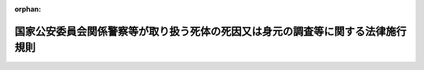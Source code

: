 .. _425M60400000003_20190701_501M60400000003:

:orphan:

================================================================================
国家公安委員会関係警察等が取り扱う死体の死因又は身元の調査等に関する法律施行規則
================================================================================

.. raw:: html
    
    
    <main id="contentsLaw" class="active">
    <div id="innerDocument" class="active">
    
    
    
    
    <div style="margin-bottom: 12px;">
    <div id="lawTitleNo" style="font-size: 1.067rem; font-weight: bold;" class="_shokanBoxParent">平成二十五年国家公安委員会規則第三号<div class="_shokanBox"></div>
    <div class="_inyoBox" id="_inyo_"></div>
    </div>
    <div id="lawTitle" style="margin-left: 3rem; font-size: 1.5rem; font-weight: bold; line-height: 1.25em;" class="_shokanBoxParent">
    <span data-xpath="">国家公安委員会関係警察等が取り扱う死体の死因又は身元の調査等に関する法律施行規則</span><div class="_shokanBox" id="_shokan_"><div class="_shokanBtnIcons"></div></div>
    <div class="_inyoBox" id="_inyo_"></div>
    </div>
    </div><section id="EnactStatement" class="active EnactStatement"><div class="_div_EnactStatement _shokanBoxParent" style="text-indent: 1em;">
    <span data-xpath="">警察等が取り扱う死体の死因又は身元の調査等に関する法律（平成二十四年法律第三十四号）第十一条及び警察等が取り扱う死体の死因又は身元の調査等に関する法律施行令（平成二十五年政令第四十九号）第二条の規定に基づき、国家公安委員会関係警察等が取り扱う死体の死因又は身元の調査等に関する法律施行規則を次のように定める。</span><div class="_shokanBox" id="_shokan_"><div class="_shokanBtnIcons"></div></div>
    <div class="_inyoBox" id="_inyo_"></div>
    </div></section><section id="MainProvision" class="active MainProvision"><section id="" class="active Article"><div style="margin-left: 1em; font-weight: bold;" class="_div_ArticleCaption _shokanBoxParent">
    <span data-xpath="">（記録書の作成）</span><div class="_shokanBox" id="_shokan_"><div class="_shokanBtnIcons"></div></div>
    <div class="_inyoBox" id="_inyo_"></div>
    </div>
    <div style="margin-left: 1em; text-indent: -1em;" id="" class="_div_ArticleTitle _shokanBoxParent">
    <span style="font-weight: bold;">第一条</span>　<span data-xpath="">警察署長は、次の各号のいずれかの措置をとったときは、当該措置の結果その他必要な事項を記載した記録書を作成しなければならない。</span><div class="_shokanBox" id="_shokan_"><div class="_shokanBtnIcons"></div></div>
    <div class="_inyoBox" id="_inyo_"></div>
    </div>
    <div id="" style="margin-left: 2em; text-indent: -1em;" class="_div_ItemSentence _shokanBoxParent">
    <span style="font-weight: bold;">一</span>　<span data-xpath="">警察等が取り扱う死体の死因又は身元の調査等に関する法律（以下「法」という。）第四条第二項の規定による調査</span><div class="_shokanBox" id="_shokan_"><div class="_shokanBtnIcons"></div></div>
    <div class="_inyoBox" id="_inyo_"></div>
    </div>
    <div id="" style="margin-left: 2em; text-indent: -1em;" class="_div_ItemSentence _shokanBoxParent">
    <span style="font-weight: bold;">二</span>　<span data-xpath="">法第五条第一項の規定による検査</span><div class="_shokanBox" id="_shokan_"><div class="_shokanBtnIcons"></div></div>
    <div class="_inyoBox" id="_inyo_"></div>
    </div>
    <div id="" style="margin-left: 2em; text-indent: -1em;" class="_div_ItemSentence _shokanBoxParent">
    <span style="font-weight: bold;">三</span>　<span data-xpath="">法第六条第一項の規定による解剖</span><div class="_shokanBox" id="_shokan_"><div class="_shokanBtnIcons"></div></div>
    <div class="_inyoBox" id="_inyo_"></div>
    </div>
    <div id="" style="margin-left: 2em; text-indent: -1em;" class="_div_ItemSentence _shokanBoxParent">
    <span style="font-weight: bold;">四</span>　<span data-xpath="">法第八条第一項の規定による身元を明らかにするための措置</span><div class="_shokanBox" id="_shokan_"><div class="_shokanBtnIcons"></div></div>
    <div class="_inyoBox" id="_inyo_"></div>
    </div>
    <div id="" style="margin-left: 2em; text-indent: -1em;" class="_div_ItemSentence _shokanBoxParent">
    <span style="font-weight: bold;">五</span>　<span data-xpath="">法第十条第一項又は第二項の規定による死体の引渡し</span><div class="_shokanBox" id="_shokan_"><div class="_shokanBtnIcons"></div></div>
    <div class="_inyoBox" id="_inyo_"></div>
    </div></section><section id="" class="active Article"><div style="margin-left: 1em; font-weight: bold;" class="_div_ArticleCaption _shokanBoxParent">
    <span data-xpath="">（簡易な器具）</span><div class="_shokanBox" id="_shokan_"><div class="_shokanBtnIcons"></div></div>
    <div class="_inyoBox" id="_inyo_"></div>
    </div>
    <div style="margin-left: 1em; text-indent: -1em;" id="" class="_div_ArticleTitle _shokanBoxParent">
    <span style="font-weight: bold;">第二条</span>　<span data-xpath="">警察等が取り扱う死体の死因又は身元の調査等に関する法律施行令第二条の国家公安委員会規則で定める簡易な器具は、体内から体液、尿その他の物を採取した場所において、単純な操作で速やかに同令第一条第三号に規定する薬物等を検出することができる器具とする。</span><div class="_shokanBox" id="_shokan_"><div class="_shokanBtnIcons"></div></div>
    <div class="_inyoBox" id="_inyo_"></div>
    </div></section><section id="" class="active Article"><div style="margin-left: 1em; font-weight: bold;" class="_div_ArticleCaption _shokanBoxParent">
    <span data-xpath="">（関係行政機関に対する通報事項）</span><div class="_shokanBox" id="_shokan_"><div class="_shokanBtnIcons"></div></div>
    <div class="_inyoBox" id="_inyo_"></div>
    </div>
    <div style="margin-left: 1em; text-indent: -1em;" id="" class="_div_ArticleTitle _shokanBoxParent">
    <span style="font-weight: bold;">第三条</span>　<span data-xpath="">法第九条の規定による通報は、次の各号に掲げる事項について行うものとする。</span><div class="_shokanBox" id="_shokan_"><div class="_shokanBtnIcons"></div></div>
    <div class="_inyoBox" id="_inyo_"></div>
    </div>
    <div id="" style="margin-left: 2em; text-indent: -1em;" class="_div_ItemSentence _shokanBoxParent">
    <span style="font-weight: bold;">一</span>　<span data-xpath="">死亡の日時及び場所（不明のときは、推定の日時及び場所）</span><div class="_shokanBox" id="_shokan_"><div class="_shokanBtnIcons"></div></div>
    <div class="_inyoBox" id="_inyo_"></div>
    </div>
    <div id="" style="margin-left: 2em; text-indent: -1em;" class="_div_ItemSentence _shokanBoxParent">
    <span style="font-weight: bold;">二</span>　<span data-xpath="">警察官が死体を発見し、若しくは発見した旨の通報を受け、又は警察署長が死体に関する法令に基づく届出を受けた日時</span><div class="_shokanBox" id="_shokan_"><div class="_shokanBtnIcons"></div></div>
    <div class="_inyoBox" id="_inyo_"></div>
    </div>
    <div id="" style="margin-left: 2em; text-indent: -1em;" class="_div_ItemSentence _shokanBoxParent">
    <span style="font-weight: bold;">三</span>　<span data-xpath="">法第四条第二項、第五条第一項又は第六条第一項の規定による措置の結果明らかになった死因</span><div class="_shokanBox" id="_shokan_"><div class="_shokanBtnIcons"></div></div>
    <div class="_inyoBox" id="_inyo_"></div>
    </div>
    <div id="" style="margin-left: 2em; text-indent: -1em;" class="_div_ItemSentence _shokanBoxParent">
    <span style="font-weight: bold;">四</span>　<span data-xpath="">通報する必要があると認めた理由</span><div class="_shokanBox" id="_shokan_"><div class="_shokanBtnIcons"></div></div>
    <div class="_inyoBox" id="_inyo_"></div>
    </div>
    <div id="" style="margin-left: 2em; text-indent: -1em;" class="_div_ItemSentence _shokanBoxParent">
    <span style="font-weight: bold;">五</span>　<span data-xpath="">その他参考となるべき事項</span><div class="_shokanBox" id="_shokan_"><div class="_shokanBtnIcons"></div></div>
    <div class="_inyoBox" id="_inyo_"></div>
    </div>
    <div style="margin-left: 1em; text-indent: -1em;" class="_div_ParagraphSentence _shokanBoxParent">
    <span style="font-weight: bold;">２</span>　<span data-xpath="">警察署長は、法第九条の規定による通報を行ったときは、通報記録書（別記様式）を作成しなければならない。</span><div class="_shokanBox" id="_shokan_"><div class="_shokanBtnIcons"></div></div>
    <div class="_inyoBox" id="_inyo_"></div>
    </div></section></section><section id="" class="active SupplProvision"><div class="_div_SupplProvisionLabel SupplProvisionLabel _shokanBoxParent" style="margin-bottom: 10px; margin-left: 3em; font-weight: bold;">
    <span data-xpath="">附　則</span><div class="_shokanBox" id="_shokan_"><div class="_shokanBtnIcons"></div></div>
    <div class="_inyoBox" id="_inyo_"></div>
    </div>
    <section class="active Paragraph"><div style="text-indent: 1em;" class="_div_ParagraphSentence _shokanBoxParent">
    <span data-xpath="">この規則は、平成二十五年四月一日から施行する。</span><div class="_shokanBox" id="_shokan_"><div class="_shokanBtnIcons"></div></div>
    <div class="_inyoBox" id="_inyo_"></div>
    </div></section></section><section id="" class="active SupplProvision"><div class="_div_SupplProvisionLabel SupplProvisionLabel _shokanBoxParent" style="margin-bottom: 10px; margin-left: 3em; font-weight: bold;">
    <span data-xpath="">附　則</span>　（平成二八年三月二三日国家公安委員会規則第五号）<div class="_shokanBox" id="_shokan_"><div class="_shokanBtnIcons"></div></div>
    <div class="_inyoBox" id="_inyo_"></div>
    </div>
    <section class="active Paragraph"><div id="" style="margin-left: 1em; font-weight: bold;" class="_div_ParagraphCaption _shokanBoxParent">
    <span data-xpath="">（施行期日）</span><div class="_shokanBox"></div>
    <div class="_inyoBox"></div>
    </div>
    <div style="margin-left: 1em; text-indent: -1em;" class="_div_ParagraphSentence _shokanBoxParent">
    <span style="font-weight: bold;">１</span>　<span data-xpath="">この規則は、平成二十八年四月一日から施行する。</span><div class="_shokanBox" id="_shokan_"><div class="_shokanBtnIcons"></div></div>
    <div class="_inyoBox" id="_inyo_"></div>
    </div></section><section class="active Paragraph"><div id="" style="margin-left: 1em; font-weight: bold;" class="_div_ParagraphCaption _shokanBoxParent">
    <span data-xpath="">（経過措置）</span><div class="_shokanBox"></div>
    <div class="_inyoBox"></div>
    </div>
    <div style="margin-left: 1em; text-indent: -1em;" class="_div_ParagraphSentence _shokanBoxParent">
    <span style="font-weight: bold;">２</span>　<span data-xpath="">この規則による改正後の国家公安委員会関係警察等が取り扱う死体の死因又は身元の調査等に関する法律施行規則第三条第二項に規定する通報記録書の様式については、同規則別記様式の様式にかかわらず、当分の間、なお従前の例によることができる。</span><div class="_shokanBox" id="_shokan_"><div class="_shokanBtnIcons"></div></div>
    <div class="_inyoBox" id="_inyo_"></div>
    </div></section></section><section id="" class="active SupplProvision"><div class="_div_SupplProvisionLabel SupplProvisionLabel _shokanBoxParent" style="margin-bottom: 10px; margin-left: 3em; font-weight: bold;">
    <span data-xpath="">附　則</span>　（令和元年六月二一日国家公安委員会規則第三号）<div class="_shokanBox" id="_shokan_"><div class="_shokanBtnIcons"></div></div>
    <div class="_inyoBox" id="_inyo_"></div>
    </div>
    <section class="active Paragraph"><div id="" style="margin-left: 1em; font-weight: bold;" class="_div_ParagraphCaption _shokanBoxParent">
    <span data-xpath="">（施行期日）</span><div class="_shokanBox"></div>
    <div class="_inyoBox"></div>
    </div>
    <div style="margin-left: 1em; text-indent: -1em;" class="_div_ParagraphSentence _shokanBoxParent">
    <span style="font-weight: bold;">１</span>　<span data-xpath="">この規則は、令和元年七月一日から施行する。</span><div class="_shokanBox" id="_shokan_"><div class="_shokanBtnIcons"></div></div>
    <div class="_inyoBox" id="_inyo_"></div>
    </div></section><section class="active Paragraph"><div id="" style="margin-left: 1em; font-weight: bold;" class="_div_ParagraphCaption _shokanBoxParent">
    <span data-xpath="">（経過措置）</span><div class="_shokanBox"></div>
    <div class="_inyoBox"></div>
    </div>
    <div style="margin-left: 1em; text-indent: -1em;" class="_div_ParagraphSentence _shokanBoxParent">
    <span style="font-weight: bold;">２</span>　<span data-xpath="">この規則による改正前の犯罪捜査規範、国際捜査共助等に関する法律に関する書式例、警備員指導教育責任者及び機械警備業務管理者に係る講習等に関する規則、風俗営業等の規制及び業務の適正化等に関する法律施行規則、風俗環境浄化協会等に関する規則、遊技機の認定及び型式の検定等に関する規則、地域交通安全活動推進委員及び地域交通安全活動推進委員協議会に関する規則、自動車の保管場所の確保等に関する法律施行規則、暴力団員による不当な行為の防止等に関する法律施行規則、暴力団員による不当な行為の防止等に関する法律の規定に基づく意見聴取の実施に関する規則、審査専門委員に関する規則、暴力追放運動推進センターに関する規則、交通事故調査分析センターに関する規則、盲導犬の訓練を目的とする法人の指定に関する規則、原動機を用いる歩行補助車等の型式認定の手続等に関する規則、届出自動車教習所が行う教習の課程の指定に関する規則、技能検定員審査等に関する規則、運転免許に係る講習等に関する規則、外国等の行政庁等の免許に係る運転免許証の日本語による翻訳文を作成する能力を有する法人の指定に関する規則、自転車の防犯登録を行う者の指定に関する規則、特定物質の運搬の届出等に関する規則、古物営業法施行規則、交通安全活動推進センターに関する規則、不正アクセス行為の再発を防止するための都道府県公安委員会による援助に関する規則、無差別大量殺人行為を行った団体の規制に関する法律の規定に基づく警察庁長官の意見の陳述等の実施に関する規則、運転免許取得者教育の認定に関する規則、ストーカー行為等の規制等に関する法律施行規則、ストーカー行為等の規制等に関する法律の規定に基づく意見の聴取の実施に関する規則、国家公安委員会関係自動車運転代行業の業務の適正化に関する法律施行規則、特殊開錠用具の所持の禁止等に関する法律施行規則、インターネット異性紹介事業を利用して児童を誘引する行為の規制等に関する法律施行規則、配偶者からの暴力等による被害を自ら防止するための警察本部長等による援助に関する規則、確認事務の委託の手続等に関する規則、携帯音声通信役務提供契約に係る契約者確認に関する規則、警備員等の検定等に関する規則、届出対象病原体等の運搬の届出等に関する規則、遺失物法施行規則、犯罪による収益の移転防止に関する法律の規定に基づく事務の実施に関する規則、少年法第六条の二第三項の規定に基づく警察職員の職務等に関する規則、被疑者取調べ適正化のための監督に関する規則、猟銃及び空気銃の取扱いに関する講習会及び年少射撃資格の認定のための講習会の開催に関する事務の一部を行わせることができる者の指定に関する規則、行方不明者発見活動に関する規則、国家公安委員会関係警察等が取り扱う死体の死因又は身元の調査等に関する法律施行規則、死体取扱規則、国際連合安全保障理事会決議第千二百六十七号等を踏まえ我が国が実施する国際テロリストの財産の凍結等に関する特別措置法施行規則、国際連合安全保障理事会決議第千二百六十七号等を踏まえ我が国が実施する国際テロリストの財産の凍結等に関する特別措置法の規定に基づく意見の聴取の実施に関する規則及び重要施設の周辺地域の上空における小型無人機等の飛行の禁止に関する法律施行規則に規定する様式による書面については、この規則による改正後のこれらの規則に規定する様式にかかわらず、当分の間、なおこれを使用することができる。</span><div class="_shokanBox" id="_shokan_"><div class="_shokanBtnIcons"></div></div>
    <div class="_inyoBox" id="_inyo_"></div>
    </div></section></section><section id="" class="active AppdxStyle"><div style="font-weight:600;" class="_div_AppdxStyleTitle _shokanBoxParent">別記様式（第３条関係）<div class="_shokanBox" id="_shokan_"><div class="_shokanBtnIcons"></div></div>
    <div class="_inyoBox" id="_inyo_"></div>
    </div>
    <div>
              <a href="/./pict/H25F30301000003_1907261807_001.pdf" target="_blank" style="margin-left:2em;" class="fig_pdf_icon"></a>
            </div></section>
    
    
    
    
    
    </div>
    </main>
    
    
